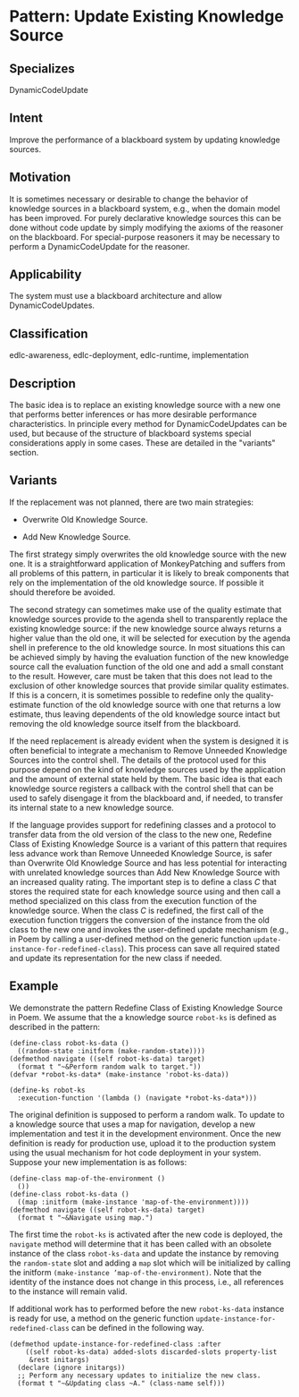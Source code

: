 * Pattern: Update Existing Knowledge Source

** Specializes

DynamicCodeUpdate

** Intent

Improve the performance of a blackboard system by updating knowledge
sources.

** Motivation

It is sometimes necessary or desirable to change the behavior of
knowledge sources in a blackboard system, e.g., when the domain model
has been improved. For purely declarative knowledge sources this can be
done without code update by simply modifying the axioms of the reasoner
on the blackboard. For special-purpose reasoners it may be necessary to
perform a DynamicCodeUpdate for the reasoner.

** Applicability

The system must use a blackboard architecture and allow
DynamicCodeUpdates.

** Classification

edlc-awareness, edlc-deployment, edlc-runtime, implementation

** Description

The basic idea is to replace an existing knowledge source with a new one
that performs better inferences or has more desirable performance
characteristics. In principle every method for DynamicCodeUpdates can be
used, but because of the structure of blackboard systems special
considerations apply in some cases. These are detailed in the "variants"
section.

** Variants

If the replacement was not planned, there are two main strategies:

-  Overwrite Old Knowledge Source.

-  Add New Knowledge Source.

The first strategy simply overwrites the old knowledge source with the
new one. It is a straightforward application of MonkeyPatching and
suffers from all problems of this pattern, in particular it is likely to
break components that rely on the implementation of the old knowledge
source. If possible it should therefore be avoided.

The second strategy can sometimes make use of the quality estimate that
knowledge sources provide to the agenda shell to transparently replace
the existing knowledge source: if the new knowledge source always
returns a higher value than the old one, it will be selected for
execution by the agenda shell in preference to the old knowledge source.
In most situations this can be achieved simply by having the evaluation
function of the new knowledge source call the evaluation function of the
old one and add a small constant to the result. However, care must be
taken that this does not lead to the exclusion of other knowledge
sources that provide similar quality estimates. If this is a concern, it
is sometimes possible to redefine only the quality-estimate function of
the old knowledge source with one that returns a low estimate, thus
leaving dependents of the old knowledge source intact but removing the
old knowledge source itself from the blackboard.

If the need replacement is already evident when the system is designed
it is often beneficial to integrate a mechanism to Remove Unneeded
Knowledge Sources into the control shell. The details of the protocol
used for this purpose depend on the kind of knowledge sources used by
the application and the amount of external state held by them. The basic
idea is that each knowledge source registers a callback with the control
shell that can be used to safely disengage it from the blackboard and,
if needed, to transfer its internal state to a new knowledge source.

If the language provides support for redefining classes and a protocol
to transfer data from the old version of the class to the new one,
Redefine Class of Existing Knowledge Source is a variant of this pattern
that requires less advance work than Remove Unneeded Knowledge Source,
is safer than Overwrite Old Knowledge Source and has less potential for
interacting with unrelated knowledge sources than Add New Knowledge
Source with an increased quality rating. The important step is to define
a class $C$ that stores the required state for each knowledge source
using and then call a method specialized on this class from the
execution function of the knowledge source. When the class $C$ is
redefined, the first call of the execution function triggers the
conversion of the instance from the old class to the new one and invokes
the user-defined update mechanism (e.g., in Poem by calling a
user-defined method on the generic function
=update-instance-for-redefined-class=). This process can save all
required stated and update its representation for the new class if
needed.

** Example

We demonstrate the pattern Redefine Class of Existing Knowledge Source
in Poem. We assume that the a knowledge source =robot-ks= is defined as
described in the pattern:

#+BEGIN_EXAMPLE
    (define-class robot-ks-data ()
      ((random-state :initform (make-random-state))))
    (defmethod navigate ((self robot-ks-data) target)
      (format t "~&Perform random walk to target."))
    (defvar *robot-ks-data* (make-instance 'robot-ks-data))

    (define-ks robot-ks
      :execution-function '(lambda () (navigate *robot-ks-data*)))
#+END_EXAMPLE

The original definition is supposed to perform a random walk. To update
to a knowledge source that uses a map for navigation, develop a new
implementation and test it in the development environment. Once the new
definition is ready for production use, upload it to the production
system using the usual mechanism for hot code deployment in your system.
Suppose your new implementation is as follows:

#+BEGIN_EXAMPLE
    (define-class map-of-the-environment ()
      ())
    (define-class robot-ks-data ()
      ((map :initform (make-instance 'map-of-the-environment))))
    (defmethod navigate ((self robot-ks-data) target)
      (format t "~&Navigate using map.")
#+END_EXAMPLE

The first time the =robot-ks= is activated after the new code is
deployed, the =navigate= method will determine that it has been called
with an obsolete instance of the class =robot-ks-data= and update the
instance by removing the =random-state= slot and adding a =map= slot
which will be initialized by calling the initform
=(make-instance ’map-of-the-environment)=. Note that the identity of the
instance does not change in this process, i.e., all references to the
instance will remain valid.

If additional work has to performed before the new =robot-ks-data=
instance is ready for use, a method on the generic function
=update-instance-for-redefined-class= can be defined in the following
way.

#+BEGIN_EXAMPLE
    (defmethod update-instance-for-redefined-class :after
        ((self robot-ks-data) added-slots discarded-slots property-list
         &rest initargs)
      (declare (ignore initargs))
      ;; Perform any necessary updates to initialize the new class.
      (format t "~&Updating class ~A." (class-name self)))
#+END_EXAMPLE

